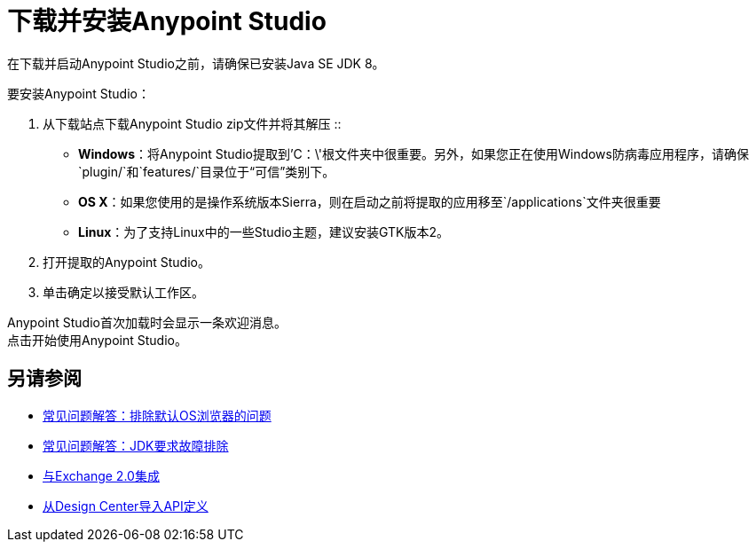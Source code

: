 = 下载并安装Anypoint Studio

在下载并启动Anypoint Studio之前，请确保已安装Java SE JDK 8。

要安装Anypoint Studio：

. 从下载站点下载Anypoint Studio zip文件并将其解压
::
*  *Windows*：将Anypoint Studio提取到'C：\'根文件夹中很重要。另外，如果您正在使用Windows防病毒应用程序，请确保`plugin/`和`features/`目录位于“可信”类别下。
+
*  *OS X*：如果您使用的是操作系统版本Sierra，则在启动之前将提取的应用移至`/applications`文件夹很重要
+
*  *Linux*：为了支持Linux中的一些Studio主题，建议安装GTK版本2。

. 打开提取的Anypoint Studio。
. 单击确定以接受默认工作区。

Anypoint Studio首次加载时会显示一条欢迎消息。 +
点击开始使用Anypoint Studio。


== 另请参阅

*  link:/anypoint-studio/v/6.5/troubleshooting-studio[常见问题解答：排除默认OS浏览器的问题]
*  link:/anypoint-studio/v/6.5/faq-jdk-requirement[常见问题解答：JDK要求故障排除]
*  link:/anypoint-studio/v/6.5/exchange-integration[与Exchange 2.0集成]
*  link:/anypoint-studio/v/6.5/import-api-def-dc[从Design Center导入API定义]
